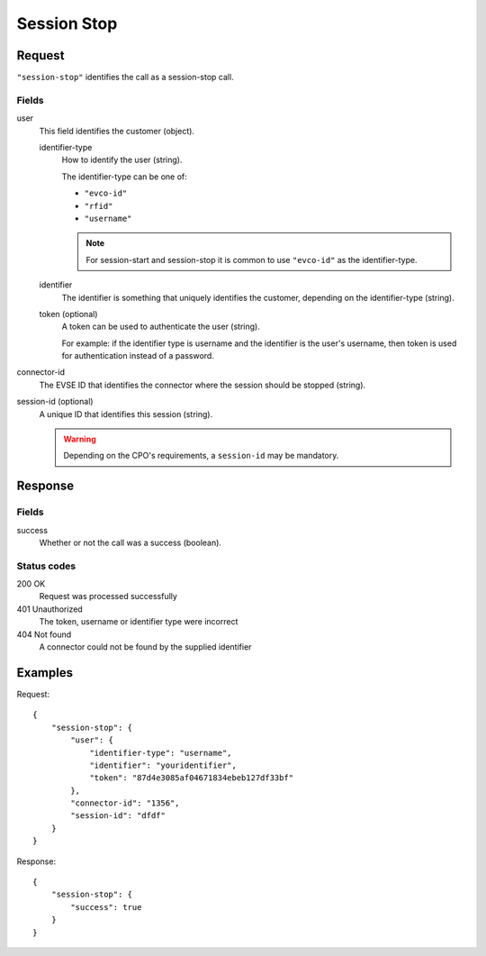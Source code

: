 .. highlight:: js

.. _calls-sessionstop-docs:

Session Stop
============

Request
-------

``"session-stop"`` identifies the call as a session-stop call.

Fields
~~~~~~

user
    This field identifies the customer (object).

    identifier-type
        How to identify the user (string).

        The identifier-type can be one of:

        * ``"evco-id"``
        * ``"rfid"``
        * ``"username"``

        .. note:: For session-start and session-stop it is common to use ``"evco-id"`` as the identifier-type.

    identifier
        The identifier is something that uniquely identifies the customer,
        depending on the identifier-type (string).
    token (optional)
        A token can be used to authenticate the user (string).

        For example: if the identifier type is username and the identifier is the user's username,
        then token is used for authentication instead of a password.
connector-id
   The EVSE ID that identifies the connector where the session should be stopped (string).
session-id (optional)
   A unique ID that identifies this session (string).

   .. warning:: Depending on the CPO's requirements, a ``session-id`` may be mandatory.

Response
--------

Fields
~~~~~~

success
   Whether or not the call was a success (boolean).

Status codes
~~~~~~~~~~~~

200 OK
   Request was processed successfully
401 Unauthorized
   The token, username or identifier type were incorrect
404 Not found
   A connector could not be found by the supplied identifier

Examples
--------

Request::

    {
        "session-stop": {
            "user": {
                "identifier-type": "username",
                "identifier": "youridentifier",
                "token": "87d4e3085af04671834ebeb127df33bf"
            },
            "connector-id": "1356",
            "session-id": "dfdf"
        }
    }

Response::

    {
        "session-stop": {
            "success": true
        }
    }
